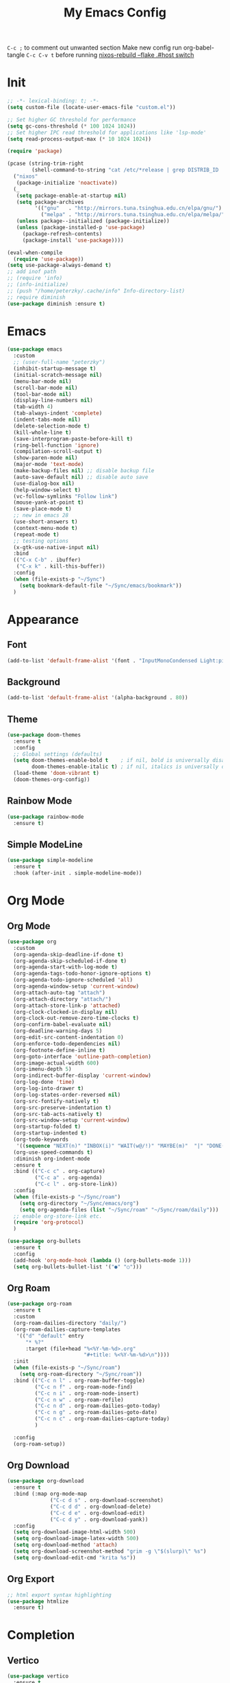 #+TITLE:My Emacs Config
#+PROPERTY: header-args :tangle yes
~C-c ;~ to comment out unwanted section
Make new config run org-babel-tangle =C-c C-v t=
before running _nixos-rebuild --flake .#host switch_

* Init
#+BEGIN_SRC emacs-lisp
;; -*- lexical-binding: t; -*-
(setq custom-file (locate-user-emacs-file "custom.el"))

;; Set higher GC threshold for performance
(setq gc-cons-threshold (* 100 1024 1024))
;; Set higher IPC read threshold for applications like 'lsp-mode'
(setq read-process-output-max (* 10 1024 1024))

(require 'package)

(pcase (string-trim-right
        (shell-command-to-string "cat /etc/*release | grep DISTRIB_ID | cut -d= -f2"))
  ("nixos"
   (package-initialize 'noactivate))
  (_
   (setq package-enable-at-startup nil)
   (setq package-archives
         '(("gnu"   . "http://mirrors.tuna.tsinghua.edu.cn/elpa/gnu/")
	       ("melpa" . "http://mirrors.tuna.tsinghua.edu.cn/elpa/melpa/")))
   (unless package--initialized (package-initialize))
   (unless (package-installed-p 'use-package)
     (package-refresh-contents)
     (package-install 'use-package))))

(eval-when-compile
  (require 'use-package))
(setq use-package-always-demand t)
;; add inof path
;; (require 'info)
;; (info-initialize)
;; (push "/home/peterzky/.cache/info" Info-directory-list)
;; require diminish
(use-package diminish :ensure t)
#+END_SRC

* Emacs
#+BEGIN_SRC emacs-lisp
(use-package emacs
  :custom
  ;; (user-full-name "peterzky")
  (inhibit-startup-message t)
  (initial-scratch-message nil)
  (menu-bar-mode nil)
  (scroll-bar-mode nil)
  (tool-bar-mode nil)
  (display-line-numbers nil)
  (tab-width 4)
  (tab-always-indent 'complete)
  (indent-tabs-mode nil)
  (delete-selection-mode t)
  (kill-whole-line t)
  (save-interprogram-paste-before-kill t)
  (ring-bell-function 'ignore)
  (compilation-scroll-output t)
  (show-paren-mode nil)
  (major-mode 'text-mode)
  (make-backup-files nil) ;; disable backup file
  (auto-save-default nil) ;; disable auto save
  (use-dialog-box nil)
  (help-window-select t)
  (vc-follow-symlinks "Follow link")
  (mouse-yank-at-point t)
  (save-place-mode t)
  ;; new in emacs 28
  (use-short-answers t)
  (context-menu-mode t)
  (repeat-mode t)
  ;; testing options
  (x-gtk-use-native-input nil)
  :bind
  (("C-x C-b" . ibuffer)
   ("C-x k" . kill-this-buffer))
  :config
  (when (file-exists-p "~/Sync")
    (setq bookmark-default-file "~/Sync/emacs/bookmark"))
  )
#+END_SRC

* Appearance
** Font
#+begin_src emacs-lisp
(add-to-list 'default-frame-alist '(font . "InputMonoCondensed Light:pixelsize=14"))
#+end_src
** Background
#+begin_src emacs-lisp
(add-to-list 'default-frame-alist '(alpha-background . 80))
#+end_src
** Theme
#+begin_src emacs-lisp
(use-package doom-themes
  :ensure t
  :config
  ;; Global settings (defaults)
  (setq doom-themes-enable-bold t    ; if nil, bold is universally disabled
        doom-themes-enable-italic t) ; if nil, italics is universally disabled
  (load-theme 'doom-vibrant t)
  (doom-themes-org-config))
#+end_src
** Rainbow Mode
#+begin_src emacs-lisp
(use-package rainbow-mode
  :ensure t)
#+end_src
** Simple ModeLine
#+begin_src emacs-lisp
(use-package simple-modeline
  :ensure t
  :hook (after-init . simple-modeline-mode))
#+end_src
* Org Mode
** Org Mode
#+BEGIN_SRC emacs-lisp
(use-package org
  :custom
  (org-agenda-skip-deadline-if-done t)
  (org-agenda-skip-scheduled-if-done t)
  (org-agenda-start-with-log-mode t)
  (org-agenda-tags-todo-honor-ignore-options t)
  (org-agenda-todo-ignore-scheduled 'all)
  (org-agenda-window-setup 'current-window)
  (org-attach-auto-tag "attach")
  (org-attach-directory "attach/")
  (org-attach-store-link-p 'attached)
  (org-clock-clocked-in-display nil)
  (org-clock-out-remove-zero-time-clocks t)
  (org-confirm-babel-evaluate nil)
  (org-deadline-warning-days 5)
  (org-edit-src-content-indentation 0)
  (org-enforce-todo-dependencies nil)
  (org-footnote-define-inline t)
  (org-goto-interface 'outline-path-completion)
  (org-image-actual-width 600)
  (org-imenu-depth 5)
  (org-indirect-buffer-display 'current-window)
  (org-log-done 'time)
  (org-log-into-drawer t)
  (org-log-states-order-reversed nil)
  (org-src-fontify-natively t)
  (org-src-preserve-indentation t)
  (org-src-tab-acts-natively t)
  (org-src-window-setup 'current-window)
  (org-startup-folded t)
  (org-startup-indented t)
  (org-todo-keywords
   '((sequence "NEXT(n)" "INBOX(i)" "WAIT(w@/!)" "MAYBE(m)"  "|" "DONE(d)" "CANCELED(c@)")))
  (org-use-speed-commands t)
  :diminish org-indent-mode
  :ensure t
  :bind (("C-c c" . org-capture)
         ("C-c a" . org-agenda)
         ("C-c l" . org-store-link))
  :config
  (when (file-exists-p "~/Sync/roam")
    (setq org-directory "~/Sync/emacs/org")
    (setq org-agenda-files (list "~/Sync/roam" "~/Sync/roam/daily")))
  ;; enable org-store-link etc.
  (require 'org-protocol)
  )

(use-package org-bullets
  :ensure t
  :config
  (add-hook 'org-mode-hook (lambda () (org-bullets-mode 1)))
  (setq org-bullets-bullet-list '("●" "○")))

#+END_SRC
** Org Roam
#+begin_src emacs-lisp
(use-package org-roam
  :ensure t
  :custom
  (org-roam-dailies-directory "daily/")
  (org-roam-dailies-capture-templates
   '(("d" "default" entry
	  "* %?"
	  :target (file+head "%<%Y-%m-%d>.org"
				         "#+title: %<%Y-%m-%d>\n"))))
  :init
  (when (file-exists-p "~/Sync/roam")
    (setq org-roam-directory "~/Sync/roam"))
  :bind (("C-c n l" . org-roam-buffer-toggle)
	     ("C-c n f" . org-roam-node-find)
	     ("C-c n i" . org-roam-node-insert)
	     ("C-c n w" . org-roam-refile)
	     ("C-c n d" . org-roam-dailies-goto-today)
	     ("C-c n g" . org-roam-dailies-goto-date)
	     ("C-c n c" . org-roam-dailies-capture-today)
	     )

  :config
  (org-roam-setup))
#+end_src
** Org Download
#+begin_src emacs-lisp
(use-package org-download
  :ensure t
  :bind (:map org-mode-map
              ("C-c d s" . org-download-screenshot)
              ("C-c d d" . org-download-delete)
              ("C-c d e" . org-download-edit)
              ("C-c d y" . org-download-yank))
  :config
  (setq org-download-image-html-width 500)
  (setq org-download-image-latex-width 500)
  (setq org-download-method 'attach)
  (setq org-download-screenshot-method "grim -g \"$(slurp)\" %s")
  (setq org-download-edit-cmd "krita %s"))
#+end_src
** Org Export
#+begin_src emacs-lisp
;; html export syntax highlighting
(use-package htmlize
  :ensure t)
#+end_src

* Completion
** Vertico
#+begin_src emacs-lisp
(use-package vertico
  :ensure t
  :init
  (vertico-mode))

(use-package orderless
  :ensure t
  :config
  (setq completion-styles '(orderless)
        completion-category-defaults nil
        completion-category-overrides '((file (styles partial-completion)))))

(use-package savehist
  :init
  (savehist-mode))
#+end_src

** Consult
https://github.com/minad/consult
#+begin_src emacs-lisp
(use-package consult
  :ensure t
  :bind (([remap project-find-regexp] . consult-ripgrep)
         ([remap org-goto] . consult-org-heading)
         ([remap imenu] . consult-imenu)
	     ("M-#" . consult-register-load)
         ("M-'" . consult-register-store) ;; orig. abbrev-prefix-mark (unrelated)
         ("C-M-#" . consult-register)
         ("M-i" . consult-imenu))
  :init
  (setq consult-project-root-function #'vc-root-dir)
  (setq xref-show-xrefs-function #'consult-xref
        xref-show-definitions-function #'consult-xref)
  ;; Use `consult-completion-in-region' if Vertico is enabled.
  ;; Otherwise use the default `completion--in-region' function.
  (setq completion-in-region-function
	    (lambda (&rest args)
          (apply (if vertico-mode
                     #'consult-completion-in-region
                   #'completion--in-region)
		         args)))
  )
#+end_src

** Marginalia
#+begin_src emacs-lisp
(use-package marginalia
  :ensure t
  :init
  (marginalia-mode))
#+end_src
** Embark
https://github.com/oantolin/embark/
#+begin_src emacs-lisp
(use-package embark
  :ensure t
  :init
  (setq embark-indicators
	    '(embark-minimal-indicator
	      embark-highlight-indicator
	      embark-isearch-highlight-indicator))
  
  :bind (("C-." . embark-act)
	     ("M-." . embark-dwim))
  :config
  ;; find-file action save marker
  (add-to-list 'embark-pre-action-hooks '(find-file embark--xref-push-marker))
  )

(use-package embark-consult
  :ensure t
  :after (embark consult))
#+end_src
** Yasnippet
#+BEGIN_SRC emacs-lisp
(use-package yasnippet
  :ensure t
  :diminish yas-minor-mode
  :config
  (yas-global-mode 1))

(use-package yasnippet-snippets
  :ensure t
  :after yasnippet)
#+END_SRC
** Company Mode
#+begin_src emacs-lisp
(use-package company
  :ensure t
  :diminish company-mode
  :init
  (setq company-idel-delay 0)
  (setq company-backends '(company-capf))
  :bind ("M-<tab>" . company-other-backend)
  :config
  (global-company-mode))

(use-package company-tabnine
  :ensure t
  :after company
  :init
  (setq company-backends '(company-tabnine company-capf))
  :config
  ;; kill tabnine when kill project
  ;;(advice-add 'project-kill-buffers :before #'company-tabnine-kill-process)
  )

#+end_src
** COMMENT Corfu
#+begin_src emacs-lisp
(use-package corfu
  :ensure t
  :custom
  (corfu-auto t)
  (corfu-quit-at-boundary t)
  (corfu-quit-no-match t)
  :init
  (corfu-global-mode))

(use-package corfu
  :init
  (corfu-global-mode))

;; Add extensions
(use-package cape
  :ensure t
  ;; Bind dedicated completion commands
  :bind (("C-c p p" . completion-at-point) ;; capf
         ("C-c p t" . complete-tag)        ;; etags
         ("C-c p d" . cape-dabbrev)        ;; or dabbrev-completion
         ("C-c p f" . cape-file)
         ("C-c p k" . cape-keyword)
         ("C-c p s" . cape-symbol)
         ("C-c p a" . cape-abbrev)
         ("C-c p i" . cape-ispell)
         ("C-c p l" . cape-line)
         ("C-c p w" . cape-dict))
  :init
  ;; Add `completion-at-point-functions', used by `completion-at-point'.
  (add-to-list 'completion-at-point-functions #'cape-file)
  (add-to-list 'completion-at-point-functions #'cape-dabbrev)
  (add-to-list 'completion-at-point-functions #'cape-keyword)
  ;;(add-to-list 'completion-at-point-functions #'cape-abbrev)
  ;;(add-to-list 'completion-at-point-functions #'cape-ispell)
  ;;(add-to-list 'completion-at-point-functions #'cape-dict)
  ;;(add-to-list 'completion-at-point-functions #'cape-symbol)
  ;;(add-to-list 'completion-at-point-functions #'cape-line)
  )
#+end_src
** COMMENT TabNine
#+begin_src emacs-lisp
(use-package company-tabnine
  :ensure t
  :config
  (add-hook 'prog-mode-hook
	        (lambda ()
	          (add-hook 'completion-at-point-functions (cape-company-to-capf 'company-tabnine) nil t)
	          )
	        ))

#+end_src
* Editing
** Smartparens
#+BEGIN_SRC emacs-lisp
(use-package smartparens
  :ensure t
  :diminish smartparens-mode
  :bind (:map smartparens-mode-map
              ("M-(" . sp-wrap-round)
              ("C-M-<backspace>" . sp-backward-unwrap-sexp)
              ("C-<right>" . sp-forward-slurp-sexp)
              ("C-<left>" . sp-forward-barf-sexp))
  :config
  (setq sp-highlight-pair-overlay 'nil)
  (setq sp-ignore-modes-list
	    '(inferior-emacs-lisp-mode
	      emacs-lisp-mode))
  (require 'smartparens-config)
  (smartparens-global-mode t))
#+END_SRC
** Crux
Open file with sudo if needed
#+BEGIN_SRC emacs-lisp
(use-package crux
  :ensure t
  :diminish t
  :bind (("C-c C-r" . crux-rename-file-and-buffer)
	     ("C-c d" . crux-duplicate-and-comment-current-line-or-region)
	     ("M-o" . crux-other-window-or-switch-buffer)
	     ("C-x 4 t" . crux-transpose-windows)))
#+END_SRC
** Sudo Edit
#+begin_src emacs-lisp
(use-package sudo-edit
  :ensure t)
#+end_src
** Format All
#+begin_src emacs-lisp
(use-package format-all
  :ensure t
  :init
  (setq format-all-formatters
        '(("Nix" nixpkgs-fmt)))
  :bind
  ("C-x f" . format-all-buffer)
  )
#+end_src
* Navigation
** Avy
#+BEGIN_SRC emacs-lisp
(use-package avy
  :ensure t
  :bind ("C-;" . avy-goto-char))
#+END_SRC
** Dired
#+begin_src emacs-lisp
(use-package dired
  :init
  (setq dired-kill-when-opening-new-dired-buffer t)
  :hook (dired-mode . dired-hide-details-mode)
  )
#+end_src
** Flymake
#+begin_src emacs-lisp
(use-package flymake
  :bind (:map flymake-mode-map
	          ("M-n" . flymake-goto-next-error)
	          ("M-p" . flymake-goto-prev-error))
  )
#+end_src
** Fasd
#+begin_src emacs-lisp
(use-package fasd
  :ensure t
  :if (executable-find "fasd")
  :bind (("C-x j" . fasd-find-file))
  :init
  (setq fasd-enable-initial-prompt nil)
  :config
  (global-fasd-mode 1))
#+end_src
** Ibuffer Project
#+begin_src emacs-lisp
(use-package ibuffer-project
  :ensure t
  :after ibuffer
  :config
  (add-hook 'ibuffer-hook
            (lambda ()
              (setq ibuffer-filter-groups (ibuffer-project-generate-filter-groups))
              (unless (eq ibuffer-sorting-mode 'project-file-relative)
                (ibuffer-do-sort-by-project-file-relative)))))
#+end_src
** Project
built-in project navagation
#+begin_src emacs-lisp
(use-package project
  :custom
  (project-switch-use-entire-map t)
  (project-kill-buffer-conditions
   '(buffer-file-name
     (major-mode . fundamental-mode)
     (major-mode . magit-mode)
     (major-mode . magit-process-mode)
     (derived-mode . special-mode)
     (derived-mode . compilation-mode)
     (derived-mode . dired-mode)
     (derived-mode . diff-mode)
     (derived-mode . comint-mode)
     (derived-mode . eshell-mode)
     (derived-mode . change-log-mode)))
  )
#+end_src
* Version Control
** Magit
#+BEGIN_SRC emacs-lisp
(use-package magit
  :ensure t
  :custom
  (magit-auto-revert-mode t)
  (magit-auto-revert-immediately t)
  :diminish auto-revert-mode
  :bind ("C-x g" . magit-status)
  )
;; load magit extras for project-map
(use-package magit-extras)
#+END_SRC
** Magit Delta
#+begin_src emacs-lisp
(use-package magit-delta
  :ensure t
  :hook (magit-mode . magit-delta-mode))
#+end_src
** Diff HL Mode
#+begin_src emacs-lisp
(use-package diff-hl
  :ensure t
  :config
  (global-diff-hl-mode)
  (add-hook 'magit-pre-refresh-hook 'diff-hl-magit-pre-refresh)
  (add-hook 'magit-post-refresh-hook 'diff-hl-magit-post-refresh)
  )
#+end_src
** Forge
#+begin_src emacs-lisp
(use-package forge
  :ensure t
  :after magit)
#+end_src
** Ediff
ediff windows in one frame
#+begin_src emacs-lisp
(setq ediff-window-setup-function 'ediff-setup-windows-plain)
#+end_src

* Language Server Protocol
** Eglot
#+begin_src emacs-lisp
(use-package eglot
  :ensure t
  :custom
  (eglot-autoshutdown t)
  (eldoc-echo-area-use-multiline-p nil)
  :init
  (setq eglot-stay-out-of '("company"))
  :bind
  ("C-x l" . eglot)
  (:map eglot-mode-map
        ([remap indent-region] . eglot-format)
	    ("C-c r" . eglot-rename)
	    ("C-c o" . eglot-code-actions))
  :commands eglot
  ;; :hook
  ;; (nix-mode . eglot-ensure)
  :config
  (advice-add 'project-kill-buffers
              :before
              #'(lambda ()
                  (let ((server (eglot-current-server)))
                    (when server
                      (eglot-shutdown server)))))
  )
#+end_src
* Citre
#+begin_src emacs-lisp
(use-package citre
  :ensure t
  :if (executable-find "readtags")
  :init
  (require 'citre-config)
  (defun citre-xref--find-apropos-regexp (pattern)
    (mapcar #'citre-xref--make-object
            (citre-get-tags nil pattern 'regexp
                            :filter citre-xref--filter
                            :sorter citre-definition-default-sorter
                            :require '(name ext-abspath pattern)
                            :optional '(ext-kind-full line typeref scope extras))))

  (cl-defmethod xref-backend-apropos ((_backend (eql citre)) pattern)
    "Define method for xref apropos."
    (citre-xref--find-apropos-regexp pattern))
  
  (defun my/citre-disable ()
    (interactive)
    (when-let ((tag-file (citre-tags-file-path)))
      (delete-file tag-file)
      (citre-mode -1)))
  
  (defun my/citre-enable ()
    (interactive)
    (citre-update-this-tags-file)
    (citre-mode +1))
  ;; embark find definition use citre if citre mode is enabled.
  (when (fboundp 'embark-find-definition)
    (fset 'embark-find-definition 'xref-find-definitions))
  :bind
  ("C-x u" . my/citre-enable)
  ("C-x U" . my/citre-disable)
  :config
  (setq
   citre-ctags-program "/etc/profiles/per-user/peterzky/bin/ctags"
   citre-default-create-tags-file-location 'global-cache
   citre-use-project-root-when-creating-tags t
   citre-prompt-language-for-ctags-command t
   citre-auto-enable-citre-mode-modes '(prog-mode))
  )
#+end_src
* Programming Languages
** Python
setting forward-sexp-function to nil, making it like cc mode.
#+begin_src emacs-lisp
(use-package python
  :hook (python-mode . (lambda ()
			             (setq forward-sexp-function nil)))
)
#+end_src
** Haskell
#+begin_src emacs-lisp
(use-package haskell-mode
  :ensure t)
#+end_src
** Rust
Install [[https://github.com/rust-lang/rls][rust-lang/rls: Repository for the Rust Language Server (aka RLS)]]
=rustup component add rls rust-analysis rust-src=
#+begin_src emacs-lisp
(use-package rust-mode
  :ensure t)
#+end_src

** Nix
#+BEGIN_SRC emacs-lisp
(use-package nix-mode
  :ensure t
  :magic
  ("\.nix$" . nix-mode))

(use-package nix-update
  :ensure t
  :after nix-mode
  :bind (:map nix-mode-map
              ("C-c u" . nix-update-fetch)))
#+END_SRC
** Yaml
#+begin_src emacs-lisp
(use-package yaml-mode
  :ensure t)
#+end_src
** Meson
#+begin_src emacs-lisp
(use-package meson-mode
  :ensure t)
#+end_src
** Docker
#+begin_src emacs-lisp
(use-package dockerfile-mode
  :ensure t
  :bind
  (:map dockerfile-mode-map
        ([remap indent-region] . format-all-buffer)))
(use-package docker-tramp :ensure t)
#+end_src
** Protobuf
#+begin_src emacs-lisp
(use-package protobuf-mode
  :magic
  ("\.proto$" . protobuf-mode)
  :bind
  (:map protobuf-mode-map
        ([remap indent-region] . format-all-buffer))
  :ensure t)
#+end_src
* Utilities
** Direnv
#+BEGIN_SRC emacs-lisp
(use-package direnv
  :ensure t
  :custom
  (direnv-always-show-summary nil)
  :config
  (direnv-mode))
#+END_SRC
** Tramp
#+begin_src emacs-lisp
(use-package tramp
  :config
  (add-to-list 'tramp-remote-path 'tramp-own-remote-path))
#+end_src
